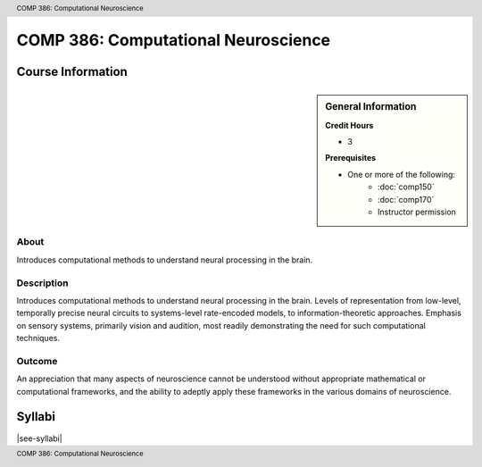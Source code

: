 .. footer:: COMP 386: Computational Neuroscience
.. header:: COMP 386: Computational Neuroscience

.. index::
    Computational Neuroscience
    Neuroscience
    COMP 386

####################################
COMP 386: Computational Neuroscience
####################################

******************
Course Information
******************

.. sidebar:: General Information

    **Credit Hours**

    * 3

    **Prerequisites**

    * One or more of the following:
        * :doc:`comp150`
        * :doc:`comp170`
        * Instructor permission

About
=====

Introduces computational methods to understand neural processing in the brain.

Description
===========

Introduces computational methods to understand neural processing in the brain. Levels of representation from low-level, temporally precise neural circuits to systems-level rate-encoded models, to information-theoretic approaches. Emphasis on sensory systems, primarily vision and audition, most readily demonstrating the need for such computational techniques.

Outcome
=======

An appreciation that many aspects of neuroscience cannot be understood without appropriate mathematical or computational frameworks, and the ability to adeptly apply these frameworks in the various domains of neuroscience.

*******
Syllabi
*******

|see-syllabi|
